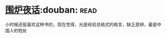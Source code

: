 * [[https://book.douban.com/subject/1988706/][围炉夜话]]:douban::read:
小时候还挺喜欢这种书的，现在觉得，光是经验总结式的格言，缺乏思辨，最是中国人的短处
